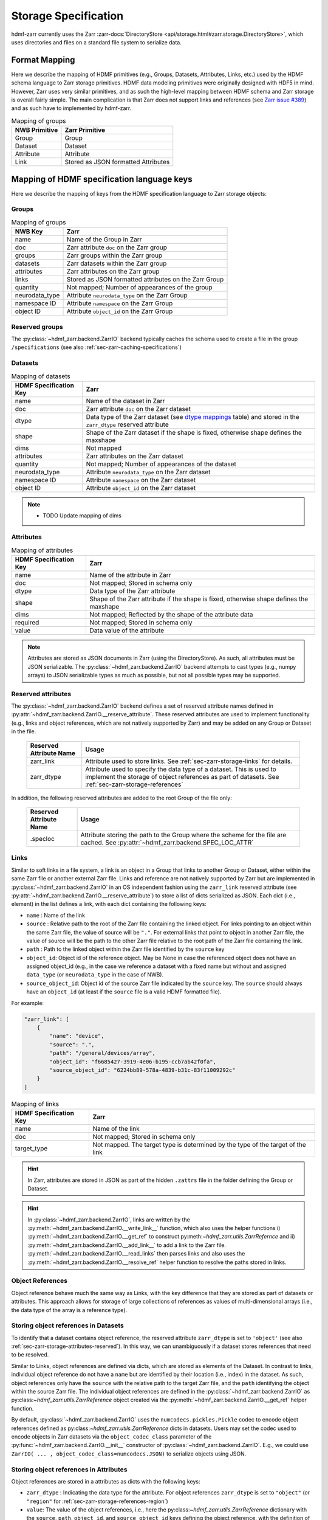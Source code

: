 .. _sec-zarr-storage:

=====================
Storage Specification
=====================

hdmf-zarr currently uses the Zarr :zarr-docs:`DirectoryStore <api/storage.html#zarr.storage.DirectoryStore>`,
which uses directories and files on a standard file system to serialize data.

Format Mapping
==============

Here we describe the mapping of HDMF primitives (e.g., Groups, Datasets, Attributes, Links, etc.) used by
the HDMF schema language to Zarr storage primitives. HDMF data modeling primitives were originally designed
with HDF5 in mind. However, Zarr uses very similar primitives, and as such the high-level mapping between
HDMF schema and Zarr storage is overall fairly simple. The main complication is that Zarr does not support
links and references (see `Zarr issue #389 <https://github.com/zarr-developers/zarr-python/issues/389>`_)
and as such have to implemented by hdmf-zarr.

.. tabularcolumns:: |p{4cm}|p{11cm}|

.. table:: Mapping of groups
    :class: longtable

    =============  ===============================================
    NWB Primitive  Zarr Primitive
    =============  ===============================================
    Group          Group
    Dataset        Dataset
    Attribute      Attribute
    Link           Stored as JSON formatted Attributes
    =============  ===============================================

Mapping of HDMF specification language keys
===========================================

Here we describe the mapping of keys from the HDMF specification language to Zarr storage objects:

.. _sec-zarr-storage-groups:

Groups
------

.. tabularcolumns:: |p{4cm}|p{11cm}|

.. table:: Mapping of groups
    :class: longtable

    ============================  ======================================================================================
    NWB Key                       Zarr
    ============================  ======================================================================================
    name                          Name of the Group in Zarr
    doc                           Zarr attribute ``doc`` on the Zarr group
    groups                        Zarr groups within the Zarr group
    datasets                      Zarr datasets within the Zarr group
    attributes                    Zarr attributes on the Zarr group
    links                         Stored as JSON formatted attributes on the Zarr Group
    quantity                      Not mapped; Number of appearances of the group
    neurodata_type                Attribute ``neurodata_type`` on the Zarr Group
    namespace ID                  Attribute ``namespace`` on the Zarr Group
    object ID                     Attribute ``object_id`` on the Zarr Group
    ============================  ======================================================================================

.. _sec-zarr-storage-groups-reserved:

Reserved groups
----------------

The :py:class:`~hdmf_zarr.backend.ZarrIO` backend typically caches the schema used to create a file in the
group ``/specifications`` (see also :ref:`sec-zarr-caching-specifications`)

.. _sec-zarr-storage-datasets:

Datasets
--------

.. tabularcolumns:: |p{4cm}|p{11cm}|

.. table:: Mapping of datasets
    :class: longtable

    ============================  ======================================================================================================================
    HDMF Specification Key        Zarr
    ============================  ======================================================================================================================
    name                          Name of the dataset in Zarr
    doc                           Zarr attribute ``doc`` on the Zarr dataset
    dtype                         Data type of the Zarr dataset (see `dtype mappings`_ table) and stored in the ``zarr_dtype`` reserved attribute
    shape                         Shape of the Zarr dataset if the shape is fixed, otherwise shape defines the maxshape
    dims                          Not mapped
    attributes                    Zarr attributes on the Zarr dataset
    quantity                      Not mapped; Number of appearances of the dataset
    neurodata_type                Attribute ``neurodata_type`` on the Zarr dataset
    namespace ID                  Attribute ``namespace`` on the Zarr dataset
    object ID                     Attribute ``object_id`` on the Zarr dataset
    ============================  ======================================================================================================================

.. note::

    * TODO Update mapping of dims

.. _sec-zarr-storage-attributes:

Attributes
----------

.. tabularcolumns:: |p{4cm}|p{11cm}|

.. table:: Mapping of attributes
    :class: longtable

    ============================  ======================================================================================
    HDMF Specification Key        Zarr
    ============================  ======================================================================================
    name                          Name of the attribute in Zarr
    doc                           Not mapped; Stored in schema only
    dtype                         Data type of the Zarr attribute
    shape                         Shape of the Zarr attribute if the shape is fixed, otherwise shape defines the maxshape
    dims                          Not mapped; Reflected by the shape of the attribute data
    required                      Not mapped; Stored in schema only
    value                         Data value of the attribute
    ============================  ======================================================================================

.. note::

    Attributes are stored as JSON documents in Zarr (using the DirectoryStore). As such, all attributes
    must be JSON serializable. The :py:class:`~hdmf_zarr.backend.ZarrIO` backend attempts to cast types
    (e.g., numpy arrays) to JSON serializable types as much as possible, but not all possible types may
    be supported.

.. _sec-zarr-storage-attributes-reserved:

Reserved attributes
-------------------

The :py:class:`~hdmf_zarr.backend.ZarrIO` backend defines a set of reserved attribute names defined in
:py:attr:`~hdmf_zarr.backend.ZarrIO.__reserve_attribute`. These reserved attributes are used to implement
functionality (e.g., links and object references, which are not natively supported by Zarr) and may be
added on any Group or Dataset in the file.

    ============================  ======================================================================================
    Reserved Attribute Name       Usage
    ============================  ======================================================================================
    zarr_link                     Attribute used to store links. See :ref:`sec-zarr-storage-links` for details.
    zarr_dtype                    Attribute used to specify the data type of a dataset. This is used to implement the
                                  storage of object references as part of datasets.
                                  See :ref:`sec-zarr-storage-references`
    ============================  ======================================================================================

In addition, the following reserved attributes are added to the root Group of the file only:

    ============================  ======================================================================================
    Reserved Attribute Name       Usage
    ============================  ======================================================================================
    .specloc                      Attribute storing the path to the Group where the scheme for the file are
                                  cached. See :py:attr:`~hdmf_zarr.backend.SPEC_LOC_ATTR`
    ============================  ======================================================================================


.. _sec-zarr-storage-links:

Links
-----

Similar to soft links in a file system, a link is an object in a Group that links to another Group or Dataset,
either within the same Zarr file or another external Zarr file. Links and reference are not natively supported by
Zarr but are implemented in :py:class:`~hdmf_zarr.backend.ZarrIO` in an OS independent fashion using the ``zarr_link``
reserved attribute (see :py:attr:`~hdmf_zarr.backend.ZarrIO.__reserve_attribute`) to store a list of dicts serialized
as JSON. Each dict (i.e., element) in the list defines a link, with each dict containing the following keys:

* ``name`` : Name of the link
* ``source`` : Relative path to the root of the Zarr file containing the linked object. For links
  pointing to an object within the same Zarr file, the value of source will be ``"."``. For external
  links that point to object in another Zarr file, the value of source will be the path to
  the other Zarr file relative to the root path of the Zarr file containing the link.
* ``path`` : Path to the linked object within the Zarr file identified by the ``source`` key
* ``object_id``: Object id of the reference object. May be None in case the referenced object
  does not have an assigned object_id (e.g., in the case we reference a dataset with a fixed
  name but without and assigned ``data_type`` (or ``neurodata_type`` in the case of NWB).
* ``source_object_id``: Object id of the source Zarr file indicated by the ``source`` key.
  The ``source`` should always have an ``object_id`` (at least if the ``source`` file is
  a valid HDMF formatted file).

For example:

.. code-block:: json

    "zarr_link": [
        {
            "name": "device",
            "source": ".",
            "path": "/general/devices/array",
            "object_id": "f6685427-3919-4e06-b195-ccb7ab42f0fa",
            "source_object_id": "6224bb89-578a-4839-b31c-83f11009292c"
        }
    ]

.. tabularcolumns:: |p{4cm}|p{11cm}|

.. table:: Mapping of links
    :class: longtable

    ============================  ======================================================================================
    HDMF Specification Key        Zarr
    ============================  ======================================================================================
    name                          Name of the link
    doc                           Not mapped; Stored in schema only
    target_type                   Not mapped. The target type is determined by the type of the target of the link
    ============================  ======================================================================================


.. hint::

    In Zarr, attributes are stored in JSON as part of the hidden ``.zattrs`` file in the folder defining
    the Group or Dataset.

.. hint::

    In :py:class:`~hdmf_zarr.backend.ZarrIO`, links are written by the
    :py:meth:`~hdmf_zarr.backend.ZarrIO.__write_link__` function, which also uses the helper functions
    i) :py:meth:`~hdmf_zarr.backend.ZarrIO.__get_ref` to construct py:meth:`~hdmf_zarr.utils.ZarrRefernce`
    and ii) :py:meth:`~hdmf_zarr.backend.ZarrIO.__add_link__` to add a link to the Zarr file.
    :py:meth:`~hdmf_zarr.backend.ZarrIO.__read_links` then parses links and also uses the
    :py:meth:`~hdmf_zarr.backend.ZarrIO.__resolve_ref` helper function to resolve the paths stored in links.


.. _sec-zarr-storage-references:

Object References
-----------------

Object reference behave much the same way as Links, with the key difference that they are stored as part
of datasets or attributes. This approach allows for storage of large collections of references as values
of multi-dimensional arrays (i.e., the data type of the array is a reference type).

Storing object references in Datasets
-------------------------------------

To identify that a dataset contains object reference, the reserved attribute ``zarr_dtype`` is set to
``'object'`` (see also :ref:`sec-zarr-storage-attributes-reserved`). In this way, we can unambiguously
if a dataset stores references that need to be resolved.

Similar to Links, object references are defined via dicts, which are stored as elements of
the Dataset. In contrast to links, individual object reference do not have a ``name`` but are identified
by their location (i.e., index) in the dataset. As such, object references only have the ``source`` with
the relative path to the target Zarr file, and the ``path`` identifying the object within the source
Zarr file. The individual object references are defined in the
:py:class:`~hdmf_zarr.backend.ZarrIO` as py:class:`~hdmf_zarr.utils.ZarrReference` object created via
the :py:meth:`~hdmf_zarr.backend.ZarrIO.__get_ref` helper function.

By default, :py:class:`~hdmf_zarr.backend.ZarrIO` uses the ``numcodecs.pickles.Pickle`` codec to
encode object references defined as py:class:`~hdmf_zarr.utils.ZarrReference` dicts in datasets.
Users may set the codec used to encode objects in Zarr datasets via the ``object_codec_class``
parameter of the :py:func:`~hdmf_zarr.backend.ZarrIO.__init__` constructor of
:py:class:`~hdmf_zarr.backend.ZarrIO`. E.g.,  we could use
``ZarrIO( ... , object_codec_class=numcodecs.JSON)`` to serialize objects using JSON.

Storing object references in Attributes
---------------------------------------

Object references are stored in a attributes as dicts with the following keys:

* ``zarr_dtype`` : Indicating the data type for the attribute. For object references
  ``zarr_dtype`` is set to ``"object"`` (or ``"region"`` for :ref:`sec-zarr-storage-references-region`)
* ``value``: The value of the object references, i.e., here the py:class:`~hdmf_zarr.utils.ZarrReference`
  dictionary with the ``source``, ``path``, ``object_id``, and ``source_object_id`` keys defining
  the object reference, with the definition of the keys being the same as
  for :ref:`sec-zarr-storage-links`.

For example in NWB, the attribute ``ElectricalSeries.electrodes.table`` would be defined as follows:

.. code-block:: json

    "table": {
        "value": {
            "path": "/general/extracellular_ephys/electrodes",
            "source": ".",
            "object_id": "f6685427-3919-4e06-b195-ccb7ab42f0fa",
            "source_object_id": "6224bb89-578a-4839-b31c-83f11009292c"
        },
        "zarr_dtype": "object"
    }

.. _sec-zarr-storage-references-region:

Region references
-----------------

Region references are similar to object references, but instead of references other Datasets or Groups,
region references link to subsets of another Dataset. To identify region references, the reserved attribute
``zarr_dtype`` is set to ``'region'`` (see also :ref:`sec-zarr-storage-attributes-reserved`). In addition
to the ``source`` and ``path``, the  py:class:`~hdmf_zarr.utils.ZarrReference` object will also need to
store the definition of the ``region`` that is being referenced, e.g., a slice or list on point indices.

.. warning::

    Region references are not yet fully implemented in :py:class:`~hdmf_zarr.backend.ZarrIO`.
    To implement region references will require updating:
    1)  py:class:`~hdmf_zarr.utils.ZarrReference` to add a ``region`` key to support storing
    the selection for the region,
    2) :py:meth:`~hdmf_zarr.backend.ZarrIO.__get_ref` to support passing in the region definition to
    be added to the py:class:`~hdmf_zarr.utils.ZarrReference`,
    3) :py:meth:`~hdmf_zarr.backend.ZarrIO.write_dataset` already partially implements the required
    logic for creating region references by checking for :py:class:`hdmf.build.RegionBuilder` inputs
    but will likely need updates as well
    4) :py:meth:`~hdmf_zarr.backend.ZarrIO.__read_dataset` to support reading region references,
    which may also require updates to :py:meth:`~hdmf_zarr.backend.ZarrIO.__parse_ref` and
    :py:meth:`~hdmf_zarr.backend.ZarrIO.__resolve_ref`, and
    5) and possibly other parts of :py:class:`~hdmf_zarr.backend.ZarrIO`.
    6) The py:class:`~hdmf_zarr.zarr_utils.ContainerZarrRegionDataset` and
    py:class:`~hdmf_zarr.zarr_utils.ContainerZarrRegionDataset` classes will also need to be finalized
    to support region references.


.. _sec-zarr-storage-dtypes:

dtype mappings
--------------

The mappings of data types is as follows

    +--------------------------+------------------------------------+----------------+
    | ``dtype`` **spec value** | **storage type**                   | **size**       |
    +--------------------------+------------------------------------+----------------+
    |  * "float"               | single precision floating point    | 32 bit         |
    |  * "float32"             |                                    |                |
    +--------------------------+------------------------------------+----------------+
    |  * "double"              | double precision floating point    | 64 bit         |
    |  * "float64"             |                                    |                |
    +--------------------------+------------------------------------+----------------+
    |  * "long"                | signed 64 bit integer              | 64 bit         |
    |  * "int64"               |                                    |                |
    +--------------------------+------------------------------------+----------------+
    |  * "int"                 | signed 32 bit integer              | 32 bit         |
    |  * "int32"               |                                    |                |
    +--------------------------+------------------------------------+----------------+
    |  * "int16"               | signed 16 bit integer              | 16 bit         |
    +--------------------------+------------------------------------+----------------+
    |  * "int8"                | signed 8 bit integer               | 8 bit          |
    +--------------------------+------------------------------------+----------------+
    |  * "uint32"              | unsigned 32 bit integer            | 32 bit         |
    +--------------------------+------------------------------------+----------------+
    |  * "uint16"              | unsigned 16 bit integer            | 16 bit         |
    +--------------------------+------------------------------------+----------------+
    |  * "uint8"               | unsigned 8 bit integer             | 8 bit          |
    +--------------------------+------------------------------------+----------------+
    |  * "bool"                | boolean                            | 8 bit          |
    +--------------------------+------------------------------------+----------------+
    |  * "text"                | unicode                            | variable       |
    |  * "utf"                 |                                    |                |
    |  * "utf8"                |                                    |                |
    |  * "utf-8"               |                                    |                |
    +--------------------------+------------------------------------+----------------+
    |  * "ascii"               | ascii                              | variable       |
    |  * "str"                 |                                    |                |
    +--------------------------+------------------------------------+----------------+
    |  * "ref"                 | Reference to another group or      |                |
    |  * "reference"           | dataset. See                       |                |
    |  * "object"              | :ref:`sec-zarr-storage-references` |                |
    +--------------------------+------------------------------------+----------------+
    |  * region                | Reference to a region              |                |
    |                          | of another dataset. See            |                |
    |                          | :ref:sec-zarr-storage-references`  |                |
    +--------------------------+------------------------------------+----------------+
    |  * compound dtype        | Compound data type                 |                |
    +--------------------------+------------------------------------+----------------+
    |  * "isodatetime"         | ASCII ISO8061 datetime string.     | variable       |
    |                          | For example                        |                |
    |                          | ``2018-09-28T14:43:54.123+02:00``  |                |
    +--------------------------+------------------------------------+----------------+


.. _sec-zarr-caching-specifications:

Caching format specifications
=============================

In practice it is useful to cache the specification a file was created with (including extensions)
directly in the Zarr file. Caching the specification in the file ensures that users can access
the specification directly if necessary without requiring external resources.
For the Zarr backend, caching of the schema is implemented as follows.

The :py:class:`~hdmf_zarr.backend.ZarrIO`` backend adds the reserved top-level group ``/specifications``
in which all format specifications (including extensions) are cached. The default name for this group is
defined in :py:attr:`~hdmf_zarr.backend.DEFAULT_SPEC_LOC_DIR` and caching of
specifications is implemented in ``ZarrIO.__cache_spec``.
The ``/specifications`` group contains for each specification namespace a subgroup
``/specifications/<namespace-name>/<version>`` in which the specification for a particular version of a namespace
are stored (e.g., ``/specifications/core/2.0.1`` in the case of the NWB core namespace at version 2.0.1).
The actual specification data is then stored as a JSON string in scalar datasets with a binary, variable-length string
data type. The specification of the namespace is stored in
``/specifications/<namespace-name>/<version>/namespace`` while additional source files are stored in
``/specifications/<namespace-name>/<version>/<source-filename>``. Here ``<source-filename>`` refers to the main name
of the source-file without file extension (e.g., the core namespace defines ``nwb.ephys.yaml`` as source which would
be stored in ``/specifications/core/2.0.1/nwb.ecephys``).

Consolidating Metadata
======================

Zarr allows users to consolidate all metadata for groups and arrays within the given store. By default, every file
will consolidate all metadata within into a single `.zmetadata` file, stored in the root group. This reduces the number of read
operations when retrieving certain metadata in read mode.

.. note::

    When updating a file, the consolidated metadata will also need to be updated via
    `zarr.consolidate_metadata(path)` to ensure the consolidated metadata is consistent
    with the file.
